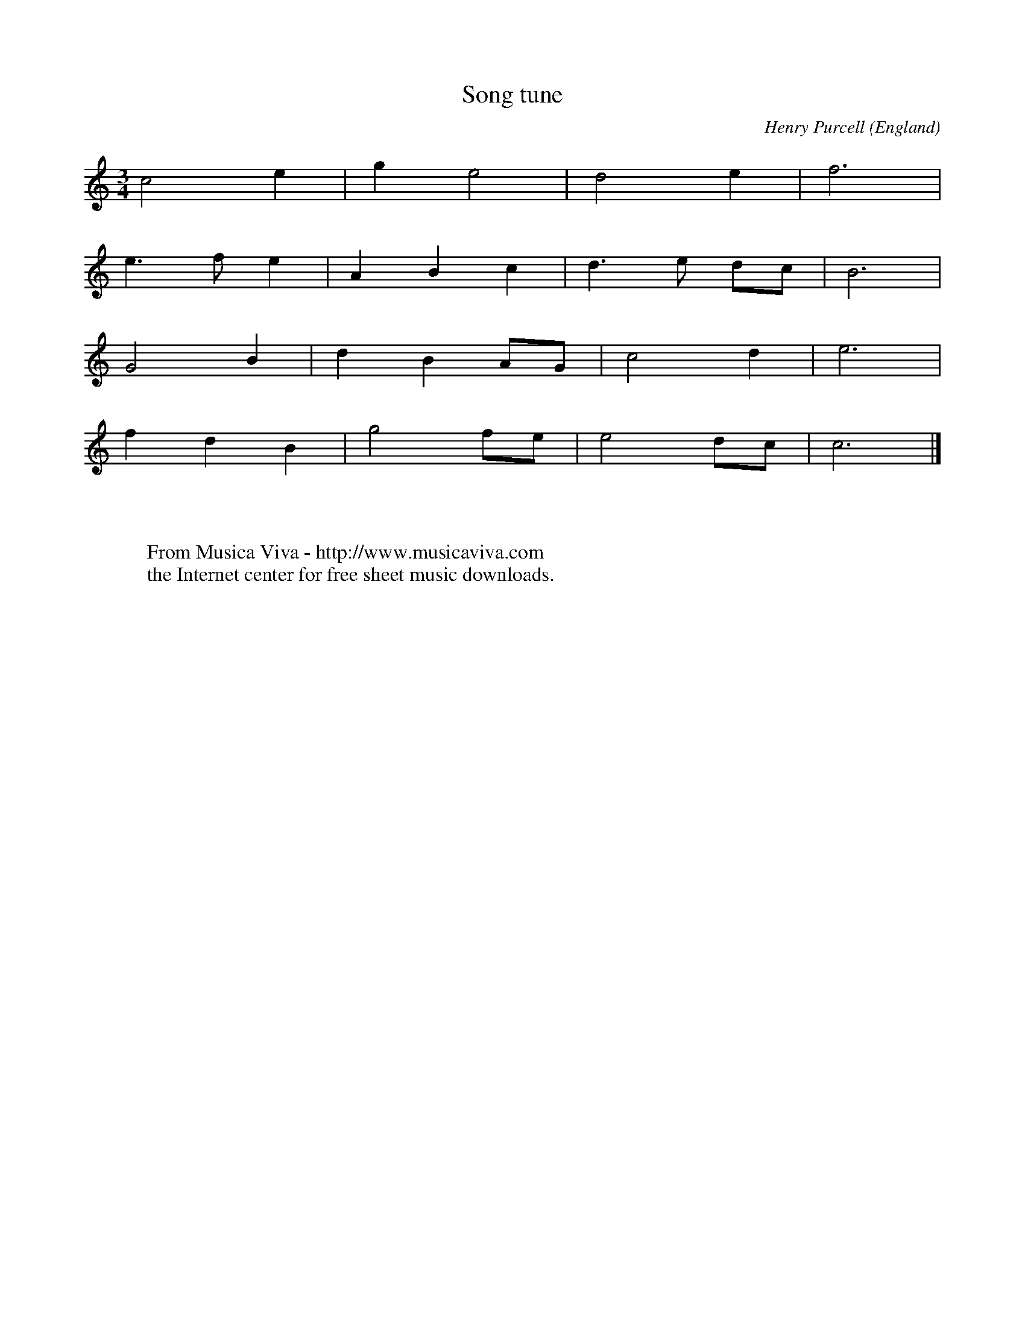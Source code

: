 X:7910
T:Song tune
C:Henry Purcell
O:England
B:Musick's Handmaid
Z:Transcribed by Frank Nordberg - http://www.musicaviva.com
F:http://abc.musicaviva.com/tunes/purcell-henry/purcell-song-tune.abc
M:3/4
L:1/4
K:C
c2e|ge2|d2e|f3|
e>fe|ABc|d>e d/c/|B3|
G2B|dBA/G/|c2d|e3|
fdB|g2f/e/|e2d/c/|c3|]
W:
W:
W:  From Musica Viva - http://www.musicaviva.com
W:  the Internet center for free sheet music downloads.

